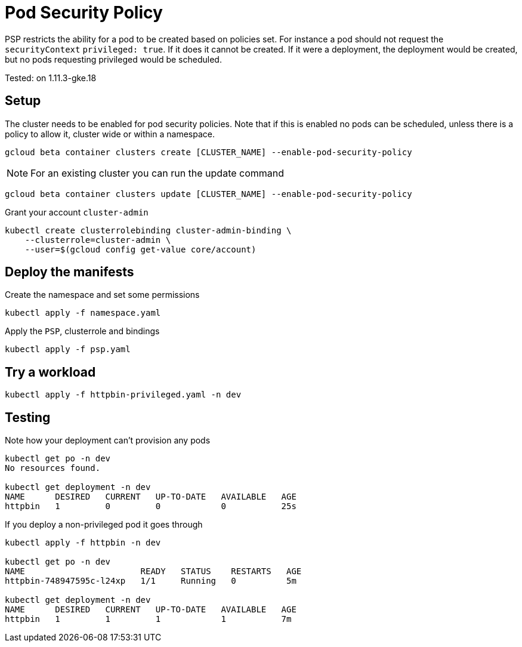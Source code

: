 = Pod Security Policy 

PSP restricts the ability for a pod to be created based on policies set.  For instance a pod should not request the `securityContext` `privileged: true`.  If it does it cannot be created.  If it were a deployment, the deployment would be created, but no pods requesting privileged would be scheduled.

Tested: on 1.11.3-gke.18

== Setup
The cluster needs to be enabled for pod security policies.  Note that if this is enabled no pods can be scheduled, unless there is a policy to allow it, cluster wide or within a namespace.

[source,bash]
----
gcloud beta container clusters create [CLUSTER_NAME] --enable-pod-security-policy
----

NOTE: For an existing cluster you can run the update command
[source,bash]
----
gcloud beta container clusters update [CLUSTER_NAME] --enable-pod-security-policy
----

Grant your account `cluster-admin`
[source,bash]
----
kubectl create clusterrolebinding cluster-admin-binding \
    --clusterrole=cluster-admin \
    --user=$(gcloud config get-value core/account)
----

== Deploy the manifests 

Create the namespace and set some permissions
[source,bash]
----
kubectl apply -f namespace.yaml
----

Apply the `PSP`, clusterrole and bindings
[source,bash]
----
kubectl apply -f psp.yaml
----

== Try a workload

[source,bash]
----
kubectl apply -f httpbin-privileged.yaml -n dev
----

== Testing

Note how your deployment can't provision any pods
[source,bash]
----
kubectl get po -n dev
No resources found.

kubectl get deployment -n dev
NAME      DESIRED   CURRENT   UP-TO-DATE   AVAILABLE   AGE
httpbin   1         0         0            0           25s
----

If you deploy a non-privileged pod it goes through
[source,bash]
----
kubectl apply -f httpbin -n dev

kubectl get po -n dev
NAME                       READY   STATUS    RESTARTS   AGE
httpbin-748947595c-l24xp   1/1     Running   0          5m

kubectl get deployment -n dev
NAME      DESIRED   CURRENT   UP-TO-DATE   AVAILABLE   AGE
httpbin   1         1         1            1           7m
----